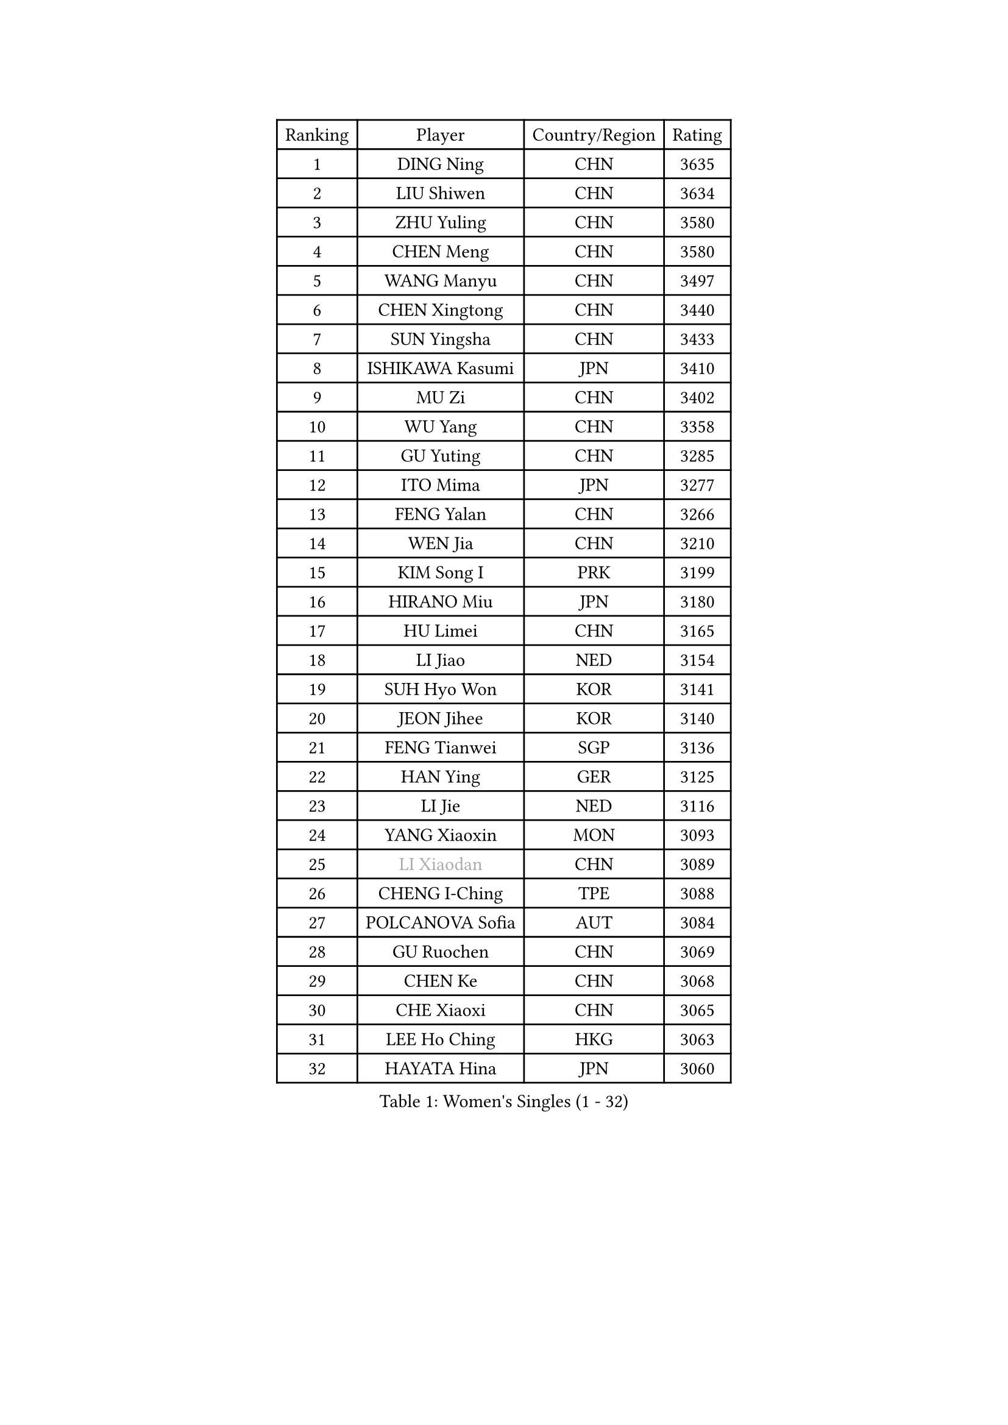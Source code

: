 
#set text(font: ("Courier New", "NSimSun"))
#figure(
  caption: "Women's Singles (1 - 32)",
    table(
      columns: 4,
      [Ranking], [Player], [Country/Region], [Rating],
      [1], [DING Ning], [CHN], [3635],
      [2], [LIU Shiwen], [CHN], [3634],
      [3], [ZHU Yuling], [CHN], [3580],
      [4], [CHEN Meng], [CHN], [3580],
      [5], [WANG Manyu], [CHN], [3497],
      [6], [CHEN Xingtong], [CHN], [3440],
      [7], [SUN Yingsha], [CHN], [3433],
      [8], [ISHIKAWA Kasumi], [JPN], [3410],
      [9], [MU Zi], [CHN], [3402],
      [10], [WU Yang], [CHN], [3358],
      [11], [GU Yuting], [CHN], [3285],
      [12], [ITO Mima], [JPN], [3277],
      [13], [FENG Yalan], [CHN], [3266],
      [14], [WEN Jia], [CHN], [3210],
      [15], [KIM Song I], [PRK], [3199],
      [16], [HIRANO Miu], [JPN], [3180],
      [17], [HU Limei], [CHN], [3165],
      [18], [LI Jiao], [NED], [3154],
      [19], [SUH Hyo Won], [KOR], [3141],
      [20], [JEON Jihee], [KOR], [3140],
      [21], [FENG Tianwei], [SGP], [3136],
      [22], [HAN Ying], [GER], [3125],
      [23], [LI Jie], [NED], [3116],
      [24], [YANG Xiaoxin], [MON], [3093],
      [25], [#text(gray, "LI Xiaodan")], [CHN], [3089],
      [26], [CHENG I-Ching], [TPE], [3088],
      [27], [POLCANOVA Sofia], [AUT], [3084],
      [28], [GU Ruochen], [CHN], [3069],
      [29], [CHEN Ke], [CHN], [3068],
      [30], [CHE Xiaoxi], [CHN], [3065],
      [31], [LEE Ho Ching], [HKG], [3063],
      [32], [HAYATA Hina], [JPN], [3060],
    )
  )#pagebreak()

#set text(font: ("Courier New", "NSimSun"))
#figure(
  caption: "Women's Singles (33 - 64)",
    table(
      columns: 4,
      [Ranking], [Player], [Country/Region], [Rating],
      [33], [YANG Ha Eun], [KOR], [3059],
      [34], [#text(gray, "KIM Kyungah")], [KOR], [3057],
      [35], [WANG Yidi], [CHN], [3034],
      [36], [LI Qian], [POL], [3021],
      [37], [HASHIMOTO Honoka], [JPN], [3019],
      [38], [SOLJA Petrissa], [GER], [3017],
      [39], [MONTEIRO DODEAN Daniela], [ROU], [3017],
      [40], [SHAN Xiaona], [GER], [3017],
      [41], [CHEN Szu-Yu], [TPE], [3012],
      [42], [SATO Hitomi], [JPN], [3006],
      [43], [LIU Jia], [AUT], [3006],
      [44], [ZHANG Qiang], [CHN], [2999],
      [45], [HU Melek], [TUR], [2998],
      [46], [SAMARA Elizabeta], [ROU], [2995],
      [47], [ZENG Jian], [SGP], [2991],
      [48], [YU Fu], [POR], [2991],
      [49], [SHIBATA Saki], [JPN], [2983],
      [50], [ZHANG Rui], [CHN], [2978],
      [51], [MORI Sakura], [JPN], [2971],
      [52], [ANDO Minami], [JPN], [2968],
      [53], [#text(gray, "TIE Yana")], [HKG], [2966],
      [54], [#text(gray, "SHENG Dandan")], [CHN], [2961],
      [55], [HE Zhuojia], [CHN], [2961],
      [56], [KATO Miyu], [JPN], [2960],
      [57], [EKHOLM Matilda], [SWE], [2958],
      [58], [DOO Hoi Kem], [HKG], [2957],
      [59], [YU Mengyu], [SGP], [2955],
      [60], [SZOCS Bernadette], [ROU], [2944],
      [61], [GRZYBOWSKA-FRANC Katarzyna], [POL], [2938],
      [62], [LIU Xi], [CHN], [2938],
      [63], [#text(gray, "JIANG Huajun")], [HKG], [2927],
      [64], [HAMAMOTO Yui], [JPN], [2923],
    )
  )#pagebreak()

#set text(font: ("Courier New", "NSimSun"))
#figure(
  caption: "Women's Singles (65 - 96)",
    table(
      columns: 4,
      [Ranking], [Player], [Country/Region], [Rating],
      [65], [LANG Kristin], [GER], [2916],
      [66], [LIU Gaoyang], [CHN], [2907],
      [67], [POTA Georgina], [HUN], [2892],
      [68], [NAGASAKI Miyu], [JPN], [2892],
      [69], [CHOI Hyojoo], [KOR], [2890],
      [70], [#text(gray, "SONG Maeum")], [KOR], [2884],
      [71], [CHA Hyo Sim], [PRK], [2881],
      [72], [NI Xia Lian], [LUX], [2878],
      [73], [NG Wing Nam], [HKG], [2872],
      [74], [MATSUZAWA Marina], [JPN], [2869],
      [75], [HAPONOVA Hanna], [UKR], [2854],
      [76], [LI Jiayi], [CHN], [2853],
      [77], [LEE Zion], [KOR], [2849],
      [78], [#text(gray, "CHOI Moonyoung")], [KOR], [2844],
      [79], [PESOTSKA Margaryta], [UKR], [2841],
      [80], [SOO Wai Yam Minnie], [HKG], [2841],
      [81], [LI Fen], [SWE], [2836],
      [82], [WINTER Sabine], [GER], [2833],
      [83], [SAWETTABUT Suthasini], [THA], [2832],
      [84], [MIKHAILOVA Polina], [RUS], [2832],
      [85], [SUN Mingyang], [CHN], [2825],
      [86], [SHAO Jieni], [POR], [2820],
      [87], [MORIZONO Misaki], [JPN], [2816],
      [88], [EERLAND Britt], [NED], [2815],
      [89], [LIU Fei], [CHN], [2810],
      [90], [#text(gray, "VACENOVSKA Iveta")], [CZE], [2808],
      [91], [PARTYKA Natalia], [POL], [2807],
      [92], [ZHANG Mo], [CAN], [2798],
      [93], [MAEDA Miyu], [JPN], [2796],
      [94], [HUANG Yi-Hua], [TPE], [2796],
      [95], [ZHOU Yihan], [SGP], [2795],
      [96], [MORIZONO Mizuki], [JPN], [2763],
    )
  )#pagebreak()

#set text(font: ("Courier New", "NSimSun"))
#figure(
  caption: "Women's Singles (97 - 128)",
    table(
      columns: 4,
      [Ranking], [Player], [Country/Region], [Rating],
      [97], [BATRA Manika], [IND], [2760],
      [98], [BILENKO Tetyana], [UKR], [2757],
      [99], [PAVLOVICH Viktoria], [BLR], [2751],
      [100], [MITTELHAM Nina], [GER], [2748],
      [101], [#text(gray, "RI Mi Gyong")], [PRK], [2744],
      [102], [KATO Kyoka], [JPN], [2732],
      [103], [LIN Chia-Hui], [TPE], [2729],
      [104], [DIAZ Adriana], [PUR], [2715],
      [105], [LIN Ye], [SGP], [2713],
      [106], [SHIOMI Maki], [JPN], [2711],
      [107], [CHENG Hsien-Tzu], [TPE], [2705],
      [108], [VOROBEVA Olga], [RUS], [2695],
      [109], [PRIVALOVA Alexandra], [BLR], [2684],
      [110], [KIHARA Miyuu], [JPN], [2679],
      [111], [ERDELJI Anamaria], [SRB], [2666],
      [112], [PASKAUSKIENE Ruta], [LTU], [2661],
      [113], [SABITOVA Valentina], [RUS], [2648],
      [114], [KHETKHUAN Tamolwan], [THA], [2638],
      [115], [LEE Eunhye], [KOR], [2638],
      [116], [MATELOVA Hana], [CZE], [2635],
      [117], [BALAZOVA Barbora], [SVK], [2634],
      [118], [NOSKOVA Yana], [RUS], [2624],
      [119], [XIAO Maria], [ESP], [2620],
      [120], [SO Eka], [JPN], [2617],
      [121], [LAY Jian Fang], [AUS], [2617],
      [122], [#text(gray, "TIKHOMIROVA Anna")], [RUS], [2614],
      [123], [CHOE Hyon Hwa], [PRK], [2612],
      [124], [KULIKOVA Olga], [RUS], [2611],
      [125], [JUNG Yumi], [KOR], [2611],
      [126], [CIOBANU Irina], [ROU], [2607],
      [127], [GRUNDISCH Carole], [FRA], [2604],
      [128], [YOON Hyobin], [KOR], [2600],
    )
  )